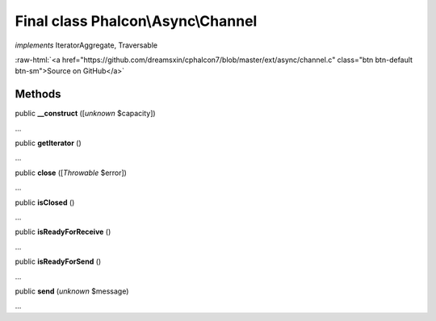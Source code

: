 Final class **Phalcon\\Async\\Channel**
=======================================

*implements* IteratorAggregate, Traversable

.. role:: raw-html(raw)
   :format: html

:raw-html:`<a href="https://github.com/dreamsxin/cphalcon7/blob/master/ext/async/channel.c" class="btn btn-default btn-sm">Source on GitHub</a>`

Methods
-------

public  **__construct** ([*unknown* $capacity])

...


public  **getIterator** ()

...


public  **close** ([*Throwable* $error])

...


public  **isClosed** ()

...


public  **isReadyForReceive** ()

...


public  **isReadyForSend** ()

...


public  **send** (*unknown* $message)

...


